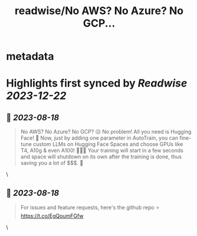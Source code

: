:PROPERTIES:
:title: readwise/No AWS? No Azure? No GCP...
:END:


* metadata
:PROPERTIES:
:author: [[abhi1thakur on Twitter]]
:full-title: "No AWS? No Azure? No GCP..."
:category: [[tweets]]
:url: https://twitter.com/abhi1thakur/status/1692060184057696464
:image-url: https://pbs.twimg.com/profile_images/1603376537939705856/7evOameA.jpg
:END:

* Highlights first synced by [[Readwise]] [[2023-12-22]]
** 📌 [[2023-08-18]]
#+BEGIN_QUOTE
No AWS? No Azure? No GCP? 😥
No problem! All you need is Hugging Face! 🤗
Now, just by adding one parameter in AutoTrain, you can fine-tune custom LLMs on Hugging Face Spaces and choose GPUs like T4, A10g & even A100! 🚀🚀🚀
Your training will start in a few seconds and space will shutdown on its own after the training is done, thus saving you a lot of $$$. 🤑 
#+END_QUOTE\
** 📌 [[2023-08-18]]
#+BEGIN_QUOTE
For issues and feature requests, here's the github repo ⭐️
https://t.co/EgQoumFGfw 
#+END_QUOTE\